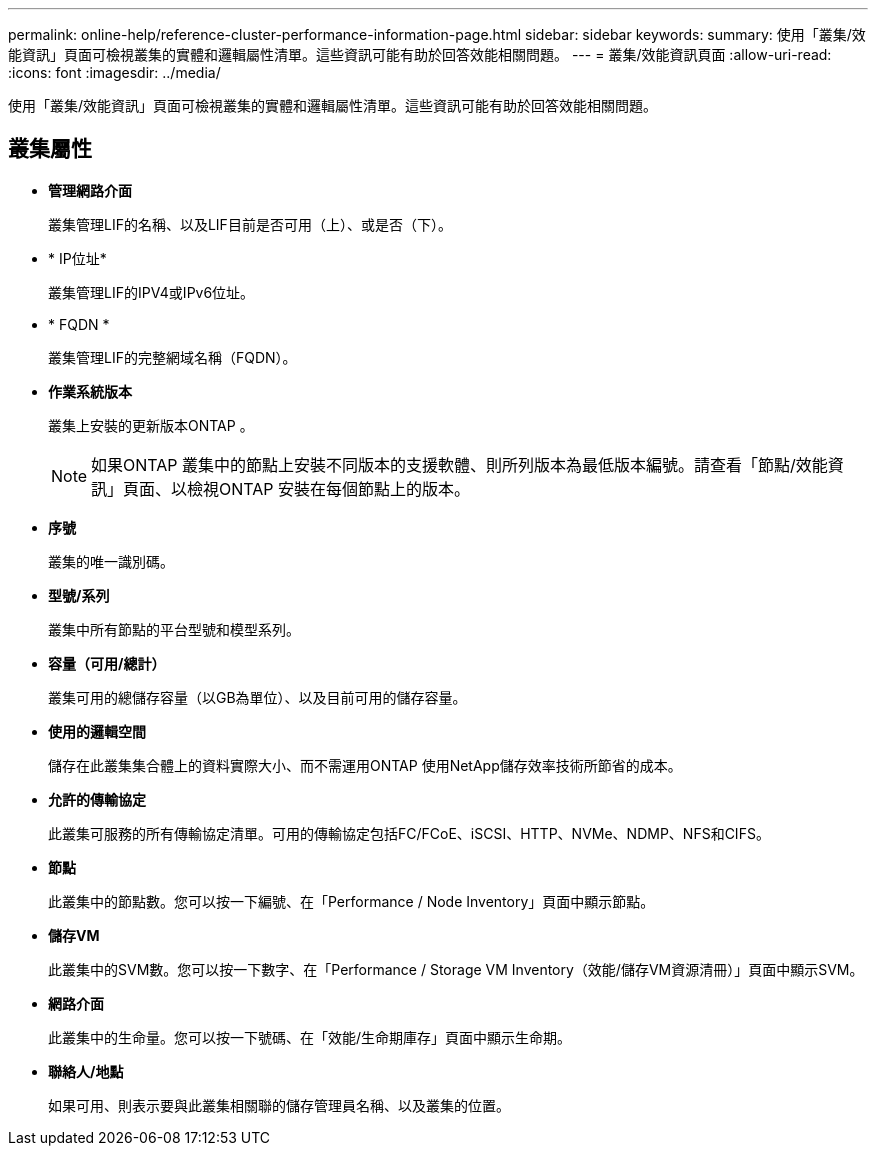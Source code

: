 ---
permalink: online-help/reference-cluster-performance-information-page.html 
sidebar: sidebar 
keywords:  
summary: 使用「叢集/效能資訊」頁面可檢視叢集的實體和邏輯屬性清單。這些資訊可能有助於回答效能相關問題。 
---
= 叢集/效能資訊頁面
:allow-uri-read: 
:icons: font
:imagesdir: ../media/


[role="lead"]
使用「叢集/效能資訊」頁面可檢視叢集的實體和邏輯屬性清單。這些資訊可能有助於回答效能相關問題。



== 叢集屬性

* *管理網路介面*
+
叢集管理LIF的名稱、以及LIF目前是否可用（上）、或是否（下）。

* * IP位址*
+
叢集管理LIF的IPV4或IPv6位址。

* * FQDN *
+
叢集管理LIF的完整網域名稱（FQDN）。

* *作業系統版本*
+
叢集上安裝的更新版本ONTAP 。

+
[NOTE]
====
如果ONTAP 叢集中的節點上安裝不同版本的支援軟體、則所列版本為最低版本編號。請查看「節點/效能資訊」頁面、以檢視ONTAP 安裝在每個節點上的版本。

====
* *序號*
+
叢集的唯一識別碼。

* *型號/系列*
+
叢集中所有節點的平台型號和模型系列。

* *容量（可用/總計）*
+
叢集可用的總儲存容量（以GB為單位）、以及目前可用的儲存容量。

* *使用的邏輯空間*
+
儲存在此叢集集合體上的資料實際大小、而不需運用ONTAP 使用NetApp儲存效率技術所節省的成本。

* *允許的傳輸協定*
+
此叢集可服務的所有傳輸協定清單。可用的傳輸協定包括FC/FCoE、iSCSI、HTTP、NVMe、NDMP、NFS和CIFS。

* *節點*
+
此叢集中的節點數。您可以按一下編號、在「Performance / Node Inventory」頁面中顯示節點。

* *儲存VM*
+
此叢集中的SVM數。您可以按一下數字、在「Performance / Storage VM Inventory（效能/儲存VM資源清冊）」頁面中顯示SVM。

* *網路介面*
+
此叢集中的生命量。您可以按一下號碼、在「效能/生命期庫存」頁面中顯示生命期。

* *聯絡人/地點*
+
如果可用、則表示要與此叢集相關聯的儲存管理員名稱、以及叢集的位置。


